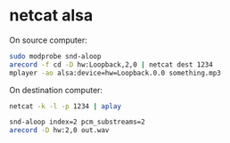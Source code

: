 #+STARTUP: showall
* netcat alsa

On source computer:

#+begin_src sh
sudo modprobe snd-aloop
arecord -f cd -D hw:Loopback,2,0 | netcat dest 1234
mplayer -ao alsa:device=hw=Loopback.0.0 something.mp3
#+end_src

On destination computer:

#+begin_src sh
netcat -k -l -p 1234 | aplay
#+end_src

#+begin_src sh
snd-aloop index=2 pcm_substreams=2
arecord -D hw:2,0 out.wav
#+end_src
